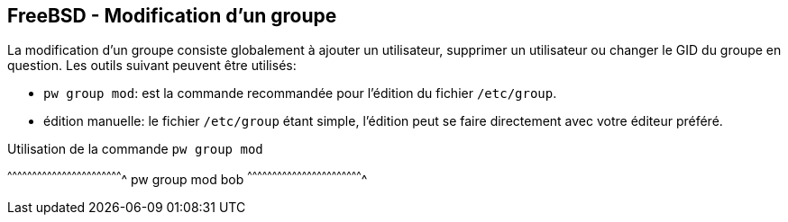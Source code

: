 == FreeBSD - Modification d'un groupe

La  modification  d'un  groupe   consiste  globalement  à  ajouter  un
utilisateur, supprimer un  utilisateur ou changer le GID  du groupe en
question. Les outils suivant peuvent être utilisés:

 * `pw  group mod`:  est  la commande  recommandée  pour l'édition  du
                    fichier `/etc/group`.
 
 * édition manuelle:  le fichier `/etc/group` étant  simple, l'édition
                      peut  se  faire  directement avec  votre  éditeur
                      préféré.

.Utilisation de la commande `pw group mod`
[sh]
^^^^^^^^^^^^^^^^^^^^^^^^^^^^^^^^^^^^^^^^^^^^^^^^^^^^^^^^^^^^^^^^^^^^^^
pw group mod bob
^^^^^^^^^^^^^^^^^^^^^^^^^^^^^^^^^^^^^^^^^^^^^^^^^^^^^^^^^^^^^^^^^^^^^^

